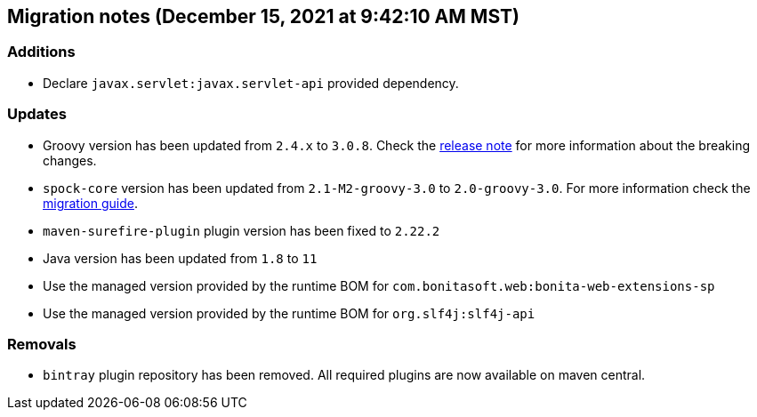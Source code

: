 == Migration notes (December 15, 2021 at 9:42:10 AM MST)

=== Additions

* Declare `javax.servlet:javax.servlet-api` provided dependency.

=== Updates

* Groovy version has been updated from `2.4.x` to `3.0.8`. Check the https://groovy-lang.org/releasenotes/groovy-3.0.html[release note] for more information about the breaking changes.
* `spock-core` version has been updated from `2.1-M2-groovy-3.0` to `2.0-groovy-3.0`. For more information check the https://spockframework.org/spock/docs/2.0/migration_guide.html#_migration_guide_2_0[migration guide].
* `maven-surefire-plugin` plugin version has been fixed to `2.22.2`
* Java version has been updated from `1.8` to `11`
* Use the managed version provided by the runtime BOM for `com.bonitasoft.web:bonita-web-extensions-sp`
* Use the managed version provided by the runtime BOM for `org.slf4j:slf4j-api`

=== Removals

* `bintray` plugin repository has been removed. All required plugins are now available on maven central.

